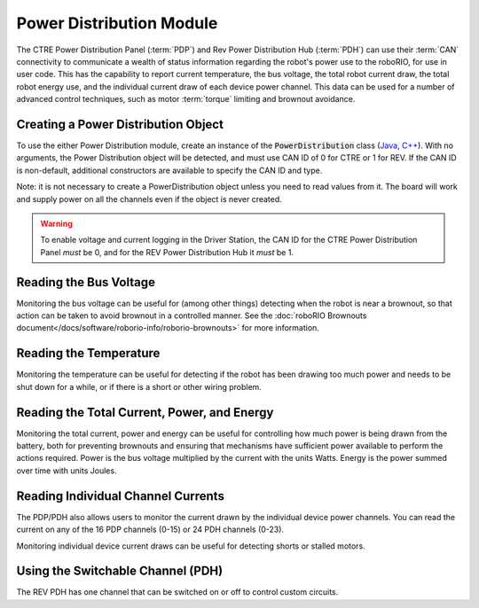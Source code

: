 Power Distribution Module
=========================

The CTRE Power Distribution Panel (:term:`PDP`) and Rev Power Distribution Hub (:term:`PDH`) can use their :term:`CAN` connectivity to communicate a wealth of status information regarding the robot's power use to the roboRIO, for use in user code.  This has the capability to report current temperature, the bus voltage, the total robot current draw, the total robot energy use, and the individual current draw of each device power channel.  This data can be used for a number of advanced control techniques, such as motor  :term:`torque` limiting and brownout avoidance.

Creating a Power Distribution Object
------------------------------------

To use the either Power Distribution module, create an instance of the :code:`PowerDistribution` class (`Java <https://github.wpilib.org/allwpilib/docs/release/java/edu/wpi/first/wpilibj/PowerDistribution.html>`__, `C++ <https://github.wpilib.org/allwpilib/docs/release/cpp/classfrc_1_1_power_distribution.html>`__). With no arguments, the Power Distribution object will be detected, and must use CAN ID of 0 for CTRE or 1 for REV. If the CAN ID is non-default, additional constructors are available to specify the CAN ID and type.

.. tab-set-code::

    .. code-block:: java

        PowerDistribution examplePD = new PowerDistribution();
        PowerDistribution examplePD = new PowerDistribution(0, ModuleType.kCTRE);
        PowerDistribution examplePD = new PowerDistribution(1, ModuleType.kRev);

    .. code-block:: c++

        PowerDistribution examplePD{};
        PowerDistribution examplePD{0, frc::PowerDistribution::ModuleType::kCTRE};
        PowerDistribution examplePD{1, frc::PowerDistribution::ModuleType::kRev};

Note: it is not necessary to create a PowerDistribution object unless you need to read values from it. The board will work and supply power on all the channels even if the object is never created.

.. warning:: To enable voltage and current logging in the Driver Station, the CAN ID for the CTRE Power Distribution Panel *must* be 0, and for the REV Power Distribution Hub it *must* be 1.

Reading the Bus Voltage
-----------------------

.. tab-set-code::


      .. remoteliteralinclude:: https://raw.githubusercontent.com/wpilibsuite/allwpilib/v2024.1.1/wpilibjExamples/src/main/java/edu/wpi/first/wpilibj/examples/canpdp/Robot.java
         :language: java
         :lines: 32-35
         :linenos:
         :lineno-start: 32


      .. remoteliteralinclude:: https://raw.githubusercontent.com/wpilibsuite/allwpilib/v2024.1.1/wpilibcExamples/src/main/cpp/examples/CANPDP/cpp/Robot.cpp
         :language: c++
         :lines: 28-31
         :linenos:
         :lineno-start: 28

Monitoring the bus voltage can be useful for (among other things) detecting when the robot is near a brownout, so that action can be taken to avoid brownout in a controlled manner. See the :doc:`roboRIO Brownouts document</docs/software/roborio-info/roborio-brownouts>` for more information.

Reading the Temperature
-----------------------

.. tab-set-code::

   .. remoteliteralinclude:: https://raw.githubusercontent.com/wpilibsuite/allwpilib/v2024.1.1/wpilibjExamples/src/main/java/edu/wpi/first/wpilibj/examples/canpdp/Robot.java
      :language: java
      :lines: 37-39
      :linenos:
      :lineno-start: 37

   .. remoteliteralinclude:: https://raw.githubusercontent.com/wpilibsuite/allwpilib/v2024.1.1/wpilibcExamples/src/main/cpp/examples/CANPDP/cpp/Robot.cpp
      :language: c++
      :lines: 33-35
      :linenos:
      :lineno-start: 33

Monitoring the temperature can be useful for detecting if the robot has been drawing too much power and needs to be shut down for a while, or if there is a short or other wiring problem.

Reading the Total Current, Power, and Energy
--------------------------------------------

.. tab-set-code::

   .. remoteliteralinclude:: https://raw.githubusercontent.com/wpilibsuite/allwpilib/v2024.1.1/wpilibjExamples/src/main/java/edu/wpi/first/wpilibj/examples/canpdp/Robot.java
      :language: java
      :lines: 41-53
      :linenos:
      :lineno-start: 41

   .. remoteliteralinclude:: https://raw.githubusercontent.com/wpilibsuite/allwpilib/v2024.1.1/wpilibcExamples/src/main/cpp/examples/CANPDP/cpp/Robot.cpp
      :language: c++
      :lines: 37-49
      :linenos:
      :lineno-start: 37

Monitoring the total current, power and energy can be useful for controlling how much power is being drawn from the battery, both for preventing brownouts and ensuring that mechanisms have sufficient power available to perform the actions required. Power is the bus voltage multiplied by the current with the units Watts. Energy is the power summed over time with units Joules.

Reading Individual Channel Currents
-----------------------------------

The PDP/PDH also allows users to monitor the current drawn by the individual device power channels.  You can read the current on any of the 16 PDP channels (0-15) or 24 PDH channels (0-23).

.. tab-set-code::

   .. remoteliteralinclude:: https://raw.githubusercontent.com/wpilibsuite/allwpilib/v2024.1.1/wpilibjExamples/src/main/java/edu/wpi/first/wpilibj/examples/canpdp/Robot.java
      :language: java
      :lines: 26-30
      :linenos:
      :lineno-start: 26

   .. remoteliteralinclude:: https://raw.githubusercontent.com/wpilibsuite/allwpilib/v2024.1.1/wpilibcExamples/src/main/cpp/examples/CANPDP/cpp/Robot.cpp
      :language: c++
      :lines: 22-26
      :linenos:
      :lineno-start: 22

Monitoring individual device current draws can be useful for detecting shorts or stalled motors.

Using the Switchable Channel (PDH)
----------------------------------

The REV PDH has one channel that can be switched on or off to control custom circuits.

.. tab-set-code::

    .. code-block:: java

        examplePD.setSwitchableChannel(true);
        examplePD.setSwitchableChannel(false);

    .. code-block:: c++

        examplePD.SetSwitchableChannel(true);
        examplePD.SetSwitchableChannel(false);
